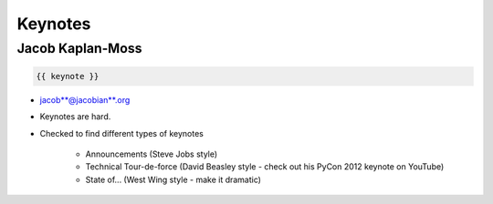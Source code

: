 ========
Keynotes
========

Jacob Kaplan-Moss
=================

.. code-block:: django

    {{ keynote }}

* jacob**@jacobian**.org
* Keynotes are hard.
* Checked to find different types of keynotes

    * Announcements (Steve Jobs style)
    * Technical Tour-de-force (David Beasley style - check out his PyCon 2012 keynote on YouTube)
    * State of... (West Wing style - make it dramatic)
    